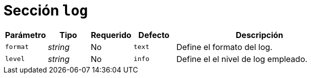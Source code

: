 [[options-log]]
= Sección `log`

[cols="1,1,1,1,4"]
|===
| Parámetro | Tipo | Requerido | Defecto | Descripción

| `format` | _string_ | No | `text`
|  Define el formato del log.

| `level` | _string_ | No | `info`
|  Define el el nivel de log empleado.

|===

